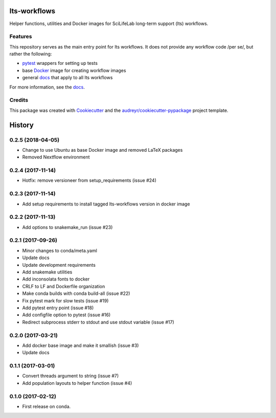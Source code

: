 ===============================
lts-workflows
===============================


.. image:: https://readthedocs.org/projects/lts-workflows/badge/?version=latest
	:target: https://lts-workflows.readthedocs.io/en/latest/?badge=latest
	:alt: Documentation Status

.. image:: https://anaconda.org/percyfal/lts-workflows/badges/version.svg
	   :target: https://anaconda.org/percyfal/lts-workflows

.. image:: https://img.shields.io/badge/License-GPL%20v3-blue.svg
	   :target: http://www.gnu.org/licenses/gpl-3.0

Helper functions, utilities and Docker images for SciLifeLab long-term
support (lts) workflows. 

Features
--------

This repository serves as the main entry point for lts workflows. It
does not provide any workflow code /per se/, but rather the following:

- `pytest`_ wrappers for setting up tests
- base `Docker`_ image for creating workflow images
- general `docs`_ that apply to all lts workflows

For more information, see the `docs`_.

Credits
---------

This package was created with Cookiecutter_ and the `audreyr/cookiecutter-pypackage`_ project template.

.. _Cookiecutter: https://github.com/audreyr/cookiecutter
.. _`audreyr/cookiecutter-pypackage`: https://github.com/audreyr/cookiecutter-pypackage
.. _pytest: http://doc.pytest.org/en/latest/
.. _Docker: https://www.docker.com/
.. _docs: https://lts-workflows.readthedocs.io/en/latest


=======
History
=======

0.2.5 (2018-04-05)
------------------

* Change to use Ubuntu as base Docker image and removed LaTeX packages
* Removed Nextflow environment

0.2.4 (2017-11-14)
------------------

* Hotfix: remove versioneer from setup_requirements (issue #24)

0.2.3 (2017-11-14)
------------------

* Add setup requirements to install tagged lts-workflows version in docker image


0.2.2 (2017-11-13)
------------------

* Add options to snakemake_run (issue #23)


0.2.1 (2017-09-26)
------------------

* Minor changes to conda/meta.yaml
* Update docs
* Update development requirements
* Add snakemake utilities
* Add inconsolata fonts to docker
* CRLF to LF and Dockerfile organization
* Make conda builds with conda build-all (issue #22)
* Fix pytest mark for slow tests (issue #19)
* Add pytest entry point (issue #18)
* Add configfile option to pytest (issue #16)
* Redirect subprocess stderr to stdout and use stdout variable (issue #17)


0.2.0 (2017-03-21)
------------------

* Add docker base image and make it smallish (issue #3)
* Update docs



0.1.1 (2017-03-01)
------------------

* Convert threads argument to string (issue #7)
* Add population layouts to helper function (issue #4)


0.1.0 (2017-02-12)
------------------

* First release on conda.


